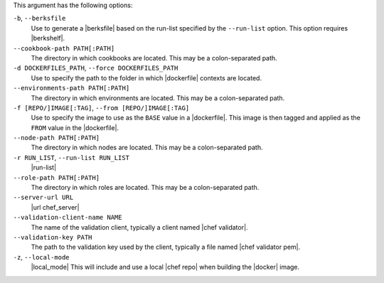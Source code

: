 .. The contents of this file are included in multiple topics.
.. This file describes a command or a sub-command for Knife.
.. This file should not be changed in a way that hinders its ability to appear in multiple documentation sets.


This argument has the following options:

``-b``, ``--berksfile``
   Use to generate a |berksfile| based on the run-list specified by the ``--run-list`` option. This option requires |berkshelf|.

``--cookbook-path PATH[:PATH]``
   The directory in which cookbooks are located. This may be a colon-separated path.

``-d DOCKERFILES_PATH``, ``--force DOCKERFILES_PATH``
     Use to specify the path to the folder in which |dockerfile| contexts are located.

``--environments-path PATH[:PATH]``
   The directory in which environments are located. This may be a colon-separated path.

``-f [REPO/]IMAGE[:TAG]``, ``--from [REPO/]IMAGE[:TAG]``
   Use to specify the image to use as the ``BASE`` value in a |dockerfile|. This image is then tagged and applied as the ``FROM`` value in the |dockerfile|.

``--node-path PATH[:PATH]``
   The directory in which nodes are located. This may be a colon-separated path.

``-r RUN_LIST``, ``--run-list RUN_LIST``
   |run-list|

``--role-path PATH[:PATH]``
   The directory in which roles are located. This may be a colon-separated path.

``--server-url URL``
   |url chef_server|

``--validation-client-name NAME``
   The name of the validation client, typically a client named |chef validator|.

``--validation-key PATH``
   The path to the validation key used by the client, typically a file named |chef validator pem|.

``-z``, ``--local-mode``
   |local_mode| This will include and use a local |chef repo| when building the |docker| image.
